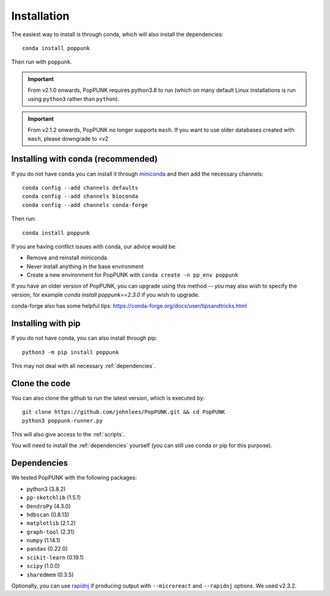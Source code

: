 Installation
============

The easiest way to install is through conda, which will also install the
dependencies::

    conda install poppunk

Then run with ``poppunk``.

.. important::
    From v2.1.0 onwards, PopPUNK requires python3.8 to run
    (which on many default Linux installations is
    run using ``python3`` rather than ``python``).

.. important::
    From v2.1.2 onwards, PopPUNK no longer supports ``mash``. If you want to
    use older databases created with ``mash``, please downgrade to <v2

Installing with conda (recommended)
-----------------------------------
If you do not have ``conda`` you can install it through
`miniconda <https://conda.io/miniconda.html>`_ and then add the necessary
channels::

    conda config --add channels defaults
    conda config --add channels bioconda
    conda config --add channels conda-forge

Then run::

    conda install poppunk

If you are having conflict issues with conda, our advice would be:

- Remove and reinstall miniconda.
- Never install anything in the base environment
- Create a new environment for PopPUNK with ``conda create -n pp_env poppunk``

If you have an older version of PopPUNK, you can upgrade using this method -- you
may also wish to specify the version, for example `conda install poppunk==2.3.0` if you
wish to upgrade.

conda-forge also has some helpful tips: https://conda-forge.org/docs/user/tipsandtricks.html

Installing with pip
-------------------
If you do not have conda, you can also install through pip::

    python3 -m pip install poppunk

This may not deal with all necessary :ref:`dependencies`.

Clone the code
--------------
You can also clone the github to run the latest version, which is executed by::

    git clone https://github.com/johnlees/PopPUNK.git && cd PopPUNK
    python3 poppunk-runner.py

This will also give access to the :ref:`scripts`.

You will need to install the :ref:`dependencies` yourself (you can still use
conda or pip for this purpose).

.. _dependencies:

Dependencies
------------
We tested PopPUNK with the following packages:

* python3 (3.8.2)
* ``pp-sketchlib`` (1.5.1)
* ``DendroPy`` (4.3.0)
* ``hdbscan`` (0.8.13)
* ``matplotlib`` (2.1.2)
* ``graph-tool`` (2.31)
* ``numpy`` (1.14.1)
* ``pandas`` (0.22.0)
* ``scikit-learn`` (0.19.1)
* ``scipy`` (1.0.0)
* ``sharedmem`` (0.3.5)

Optionally, you can use `rapidnj <http://birc.au.dk/software/rapidnj/>`__
if producing output with ``--microreact`` and ``--rapidnj`` options. We used
v2.3.2.
